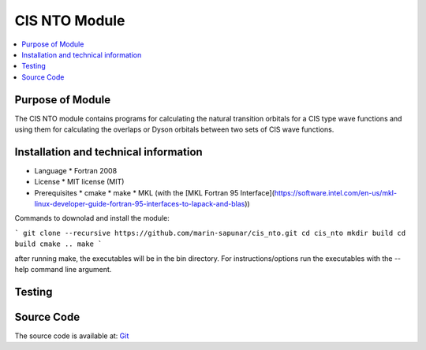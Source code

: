##########################
CIS NTO Module
##########################

.. contents:: :local:


Purpose of Module
_________________

The CIS NTO module contains programs for calculating the natural transition orbitals for
a CIS type wave functions and using them for calculating the overlaps or Dyson orbitals
between two sets of CIS wave functions.

Installation and technical information
______________________________________

* Language
  * Fortran 2008

* License
  * MIT license (MIT)

* Prerequisites
  * cmake
  * make
  * MKL (with the [MKL Fortran 95 Interface](https://software.intel.com/en-us/mkl-linux-developer-guide-fortran-95-interfaces-to-lapack-and-blas))

Commands to downolad and install the module:

```
git clone --recursive https://github.com/marin-sapunar/cis_nto.git
cd cis_nto
mkdir build
cd build
cmake ..
make
```

after running  make, the executables will be in the bin directory. 
For instructions/options run the executables with the --help command line argument.


Testing
_______


Source Code
___________

The source code is available at: Git_


.. _Git: https://github.com/msapunar/cis_nto

